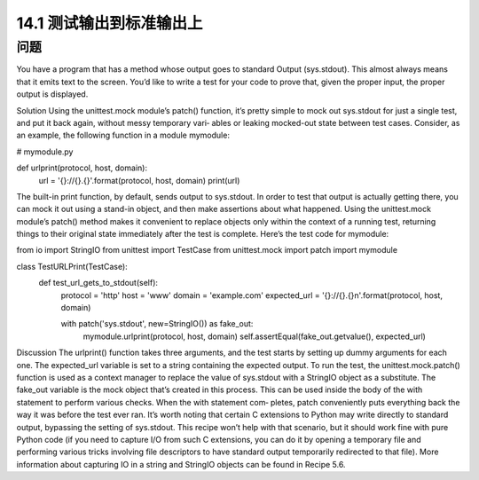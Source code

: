 ==============================
14.1 测试输出到标准输出上
==============================

----------
问题
----------
You  have  a  program  that  has  a  method  whose  output  goes  to  standard  Output
(sys.stdout). This almost always means that it emits text to the screen. You’d like to
write a test for your code to prove that, given the proper input, the proper output is
displayed.

Solution
Using the unittest.mock module’s patch() function, it’s pretty simple to mock out
sys.stdout for just a single test, and put it back again, without messy temporary vari‐
ables or leaking mocked-out state between test cases.
Consider, as an example, the following function in a module mymodule:

# mymodule.py

def urlprint(protocol, host, domain):
    url = '{}://{}.{}'.format(protocol, host, domain)
    print(url)

The built-in print function, by default, sends output to sys.stdout. In order to test
that output is actually getting there, you can mock it out using a stand-in object, and
then make assertions about what happened. Using the unittest.mock module’s patch()
method makes it convenient to replace objects only within the context of a running test,
returning things to their original state immediately after the test is complete. Here’s the
test code for mymodule:

from io import StringIO
from unittest import TestCase
from unittest.mock import patch
import mymodule

class TestURLPrint(TestCase):
    def test_url_gets_to_stdout(self):
        protocol = 'http'
        host = 'www'
        domain = 'example.com'
        expected_url = '{}://{}.{}\n'.format(protocol, host, domain)

        with patch('sys.stdout', new=StringIO()) as fake_out:
            mymodule.urlprint(protocol, host, domain)
            self.assertEqual(fake_out.getvalue(), expected_url)

Discussion
The urlprint() function takes three arguments, and the test starts by setting up dummy
arguments for each one. The expected_url variable is set to a string containing the
expected output.
To run the test, the unittest.mock.patch() function is used as a context manager to
replace the value of sys.stdout with a StringIO object as a substitute. The fake_out
variable is the mock object that’s created in this process. This can be used inside the
body of the with statement to perform various checks. When the with statement com‐
pletes, patch conveniently puts everything back the way it was before the test ever ran.
It’s worth noting that certain C extensions to Python may write directly to standard
output, bypassing the setting of sys.stdout. This recipe won’t help with that scenario,
but it should work fine with pure Python code (if you need to capture I/O from such C
extensions, you can do it by opening a temporary file and performing various tricks
involving file descriptors to have standard output temporarily redirected to that file).
More information about capturing IO in a string and StringIO objects can be found in
Recipe 5.6. 

